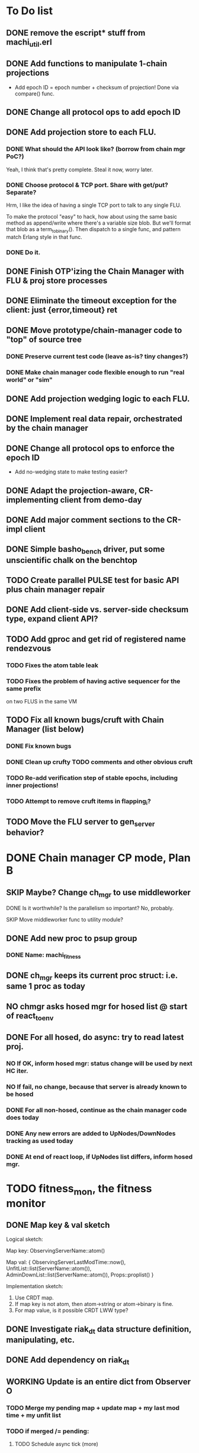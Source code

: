 * To Do list

** DONE remove the escript* stuff from machi_util.erl
** DONE Add functions to manipulate 1-chain projections

- Add epoch ID = epoch number + checksum of projection!
  Done via compare() func.

** DONE Change all protocol ops to add epoch ID
** DONE Add projection store to each FLU.

*** DONE What should the API look like? (borrow from chain mgr PoC?)

Yeah, I think that's pretty complete.  Steal it now, worry later.

*** DONE Choose protocol & TCP port. Share with get/put? Separate?

Hrm, I like the idea of having a single TCP port to talk to any single
FLU.

To make the protocol "easy" to hack, how about using the same basic
method as append/write where there's a variable size blob.  But we'll
format that blob as a term_to_binary().  Then dispatch to a single
func, and pattern match Erlang style in that func.

*** DONE Do it.

** DONE Finish OTP'izing the Chain Manager with FLU & proj store processes
** DONE Eliminate the timeout exception for the client: just {error,timeout} ret
** DONE Move prototype/chain-manager code to "top" of source tree
*** DONE Preserve current test code (leave as-is? tiny changes?)
*** DONE Make chain manager code flexible enough to run "real world" or "sim"
** DONE Add projection wedging logic to each FLU.
** DONE Implement real data repair, orchestrated by the chain manager
** DONE Change all protocol ops to enforce the epoch ID

- Add no-wedging state to make testing easier?
    

** DONE Adapt the projection-aware, CR-implementing client from demo-day
** DONE Add major comment sections to the CR-impl client
** DONE Simple basho_bench driver, put some unscientific chalk on the benchtop
** TODO Create parallel PULSE test for basic API plus chain manager repair
** DONE Add client-side vs. server-side checksum type, expand client API?
** TODO Add gproc and get rid of registered name rendezvous
*** TODO Fixes the atom table leak
*** TODO Fixes the problem of having active sequencer for the same prefix
         on two FLUS in the same VM

** TODO Fix all known bugs/cruft with Chain Manager (list below)
*** DONE Fix known bugs
*** DONE Clean up crufty TODO comments and other obvious cruft
*** TODO Re-add verification step of stable epochs, including inner projections!
*** TODO Attempt to remove cruft items in flapping_i?

** TODO Move the FLU server to gen_server behavior?


* DONE Chain manager CP mode, Plan B
** SKIP Maybe? Change ch_mgr to use middleworker
**** DONE Is it worthwhile?  Is the parallelism so important?  No, probably.
**** SKIP Move middleworker func to utility module?
** DONE Add new proc to psup group
*** DONE Name: machi_fitness
** DONE ch_mgr keeps its current proc struct: i.e. same 1 proc as today
** NO chmgr asks hosed mgr for hosed list @ start of react_to_env
** DONE For all hosed, do *async*: try to read latest proj.
*** NO If OK, inform hosed mgr: status change will be used by next HC iter.
*** NO If fail, no change, because that server is already known to be hosed
*** DONE For all non-hosed, continue as the chain manager code does today
*** DONE Any new errors are added to UpNodes/DownNodes tracking as used today
*** DONE At end of react loop, if UpNodes list differs, inform hosed mgr.

* TODO fitness_mon, the fitness monitor
** DONE Map key & val sketch

Logical sketch:

Map key: ObservingServerName::atom()

Map val: { ObservingServerLastModTime::now(),
           UnfitList::list(ServerName::atom()),
           AdminDownList::list(ServerName::atom()),
           Props::proplist() }

Implementation sketch:

1. Use CRDT map.
2. If map key is not atom, then atom->string or atom->binary is fine.
3. For map value, is it possible CRDT LWW type?

** DONE Investigate riak_dt data structure definition, manipulating, etc.
** DONE Add dependency on riak_dt
** WORKING Update is an entire dict from Observer O
*** TODO Merge my pending map + update map + my last mod time + my unfit list
*** TODO if merged /= pending:
**** TODO Schedule async tick (more)

Tick message contains list of servers with differing state as of this
instant in time... we want to avoid triggering decisions about
fitness/unfitness for other servers where we might have received less
than a full time period's worth of waiting.

**** TODO Spam merged map to All_list -- [Me, O]
**** TODO Set pending <- merged

*** TODO When we receive an async tick
**** TODO set active map <- pending map for all servers in ticks list
**** TODO Send ch_mgr a react_to_env tick trigger
*** TODO react_to_env tick trigger actions
**** TODO Filter active map to remove stale entries (i.e. no update in 1 hour)
**** TODO If time since last map spam is too long, spam our *pending* map
**** TODO Proceed with normal react processing, using *active* map for AllHosed!

